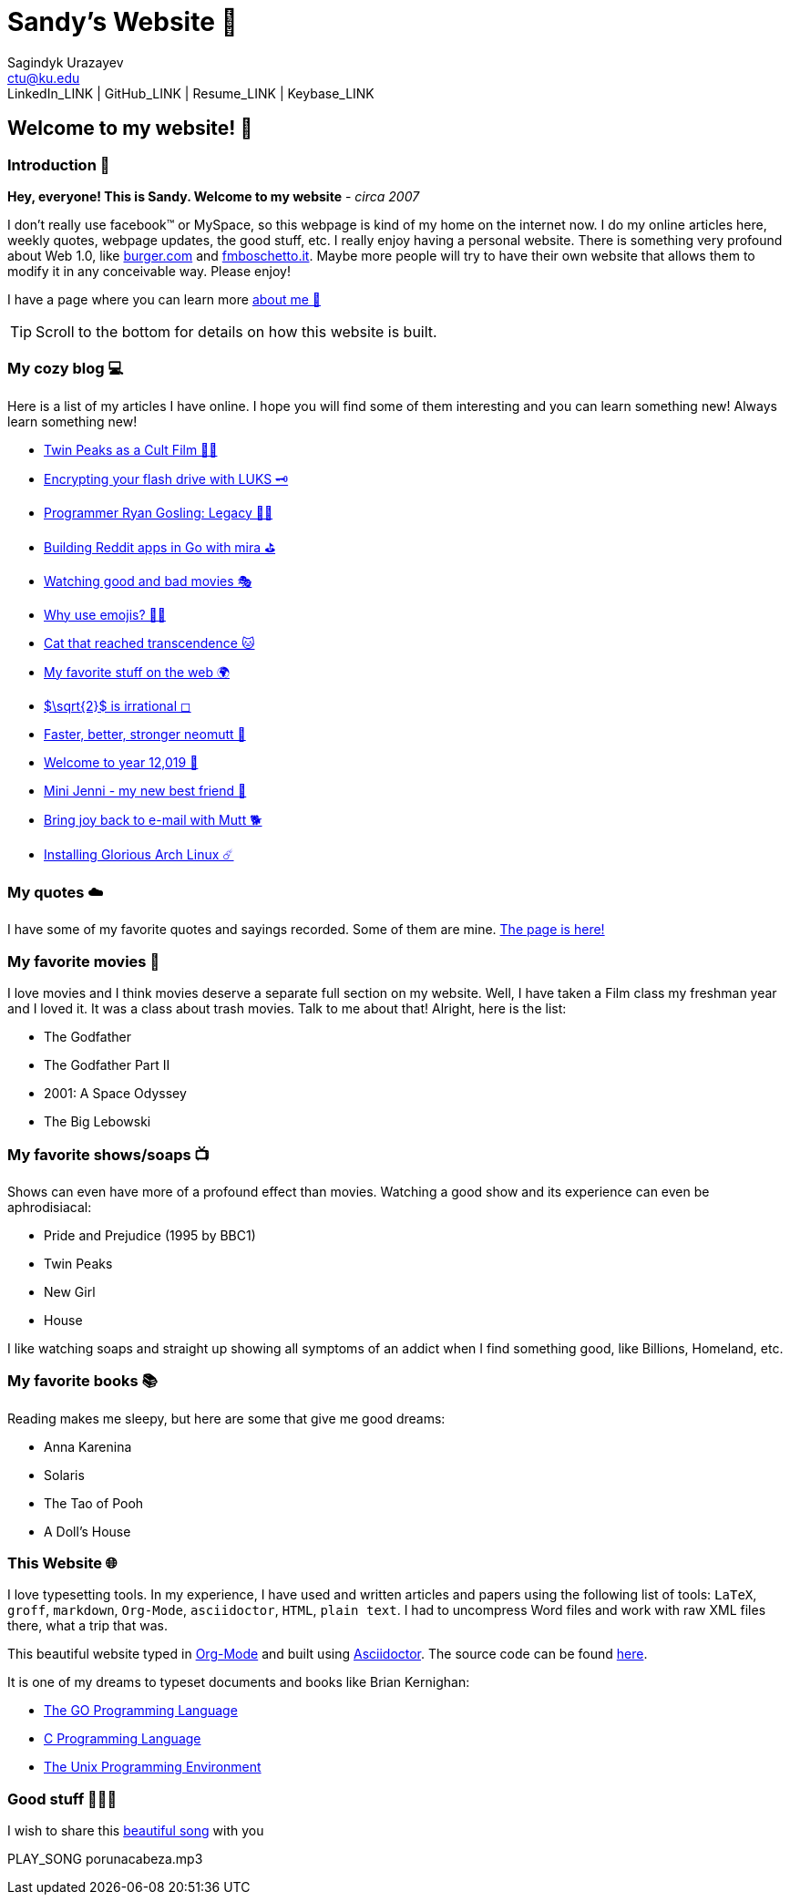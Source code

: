 = Sandy's Website 🚀
Sagindyk Urazayev <ctu@ku.edu>
LinkedIn_LINK | GitHub_LINK | Resume_LINK | Keybase_LINK 

== Welcome to my website! 🌷

=== Introduction 🛀

*Hey, everyone! This is Sandy. Welcome to my website* - _circa 2007_

I don't really use facebook™ or MySpace, so this webpage is kind of my
home on the internet now. I do my online articles here, weekly quotes,
webpage updates, the good stuff, etc. I really enjoy having a personal
website. There is something very profound about Web 1.0, like
http://burger.com[burger.com] and http://fmboschetto.it[fmboschetto.it].
Maybe more people will try to have their own website that allows them to
modify it in any conceivable way. Please enjoy!

I have a page where you can learn more link:./aboutme[about me 🤔]

TIP: Scroll to the bottom for details on how this website is built.

=== My cozy blog 💻

Here is a list of my articles I have online. I hope you will find some
of them interesting and you can learn something new! Always learn
something new!

* link:./articles/twin-peaks[Twin Peaks as a Cult Film 🌲🌲]
* link:./articles/encrypting_usb[Encrypting your flash drive with LUKS
🗝]
* link:./articles/ryan_codes[Programmer Ryan Gosling: Legacy 👨‍💻]
* link:./articles/mira_reddit[Building Reddit apps in Go with mira ⛳]
* link:./articles/good_bad_movies[Watching good and bad movies 🎭]
* link:./articles/why_use_emojis[Why use emojis? 🎷🕺]
* link:./articles/quick_dirty_js/exercise3[Cat that reached
transcendence 🐱]
* link:./articles/best_web[My favorite stuff on the web 🌍]
* link:./articles/sqrt2irrational[$\sqrt{2}$ is irrational
◻]
* link:./articles/better_mutt/[Faster, better, stronger neomutt 🐩]
* link:./articles/year_12019/[Welcome to year 12,019 📅]
* link:./articles/mini_jenni/[Mini Jenni - my new best friend 🏮]
* link:./articles/using_mutt/[Bring joy back to e-mail with Mutt 🐕]
* link:./articles/installing_arch/[Installing Glorious Arch Linux ☄️]

=== My quotes ☁️

I have some of my favorite quotes and sayings recorded. Some of them are
mine. link:./quotes[The page is here!]

=== My favorite movies 🎥

I love movies and I think movies deserve a separate full section on my
website. Well, I have taken a Film class my freshman year and I loved
it. It was a class about trash movies. Talk to me about that! Alright,
here is the list:

* The Godfather
* The Godfather Part II
* 2001: A Space Odyssey
* The Big Lebowski

=== My favorite shows/soaps 📺

Shows can even have more of a profound effect than movies. Watching a
good show and its experience can even be aphrodisiacal:

* Pride and Prejudice (1995 by BBC1)
* Twin Peaks
* New Girl
* House

I like watching soaps and straight up showing all symptoms of an addict
when I find something good, like Billions, Homeland, etc.

=== My favorite books 📚

Reading makes me sleepy, but here are some that give me good dreams:

* Anna Karenina
* Solaris
* The Tao of Pooh
* A Doll's House

=== This Website 🌐

I love typesetting tools. In my experience, I have used and written
articles and papers using the following list of tools: `LaTeX`, `groff`,
`markdown`, `Org-Mode`, `asciidoctor`, `HTML`, `plain text`. I had to
uncompress Word files and work with raw XML files there, what a trip
that was.

This beautiful website typed in https://orgmode.org/[Org-Mode] and built
using http://asciidoctor.org[Asciidoctor]. The source code can be found
https://github.com/thecsw/thecsw.github.io[here].

It is one of my dreams to typeset documents and books like Brian
Kernighan:

* https://www.amazon.com/Programming-Language-Addison-Wesley-Professional-Computing/dp/0134190440/ref=sr_1_1?keywords=The+go+programming+languagu&qid=1556766950&s=gateway&sr=8-1-spell[The
GO Programming Language, title="Best GO Book you can find out there"]
* https://www.amazon.com/Programming-Language-2nd-Brian-Kernighan/dp/0131103628/ref=sr_1_2?crid=3CGWLG27VTZ18&keywords=the+c+programming+language+2nd+edition&qid=1556952161&s=gateway&sprefix=The+c+program%252Caps%252C182&sr=8-2[C
Programming Language, 2nd Edition, title="The Bible of computing world"]
* https://www.amazon.com/gp/product/013937681X/ref=dbs_a_def_rwt_hsch_vapi_taft_p1_i5[The
Unix Programming Environment, title="The Almanac of computing world"]

=== Good stuff 💃💃💃

I wish to share this
https://en.wikipedia.org/wiki/Por_una_Cabeza[beautiful song] with you

PLAY_SONG porunacabeza.mp3
